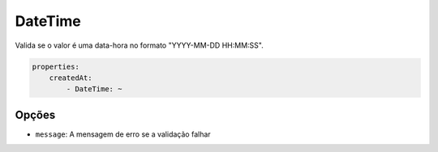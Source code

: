 DateTime
========

Valida se o valor é uma data-hora no formato "YYYY-MM-DD HH:MM:SS".

.. code-block:: yaml

    properties:
        createdAt:
            - DateTime: ~

Opções
------

* ``message``: A mensagem de erro se a validação falhar

